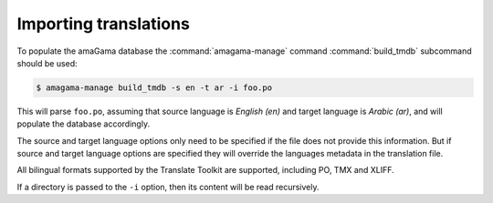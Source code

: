 .. _importing:

Importing translations
**********************

To populate the amaGama database the :command:`amagama-manage` command
:command:`build_tmdb` subcommand should be used:

.. code-block:: bash

    $ amagama-manage build_tmdb -s en -t ar -i foo.po


This will parse ``foo.po``, assuming that source language is *English (en)* and
target language is *Arabic (ar)*, and will populate the database accordingly.

The source and target language options only need to be specified if the file
does not provide this information. But if source and target language options are
specified they will override the languages metadata in the translation file.

All bilingual formats supported by the Translate Toolkit are supported,
including PO, TMX and XLIFF.

If a directory is passed to the ``-i`` option, then its content will be read
recursively.
